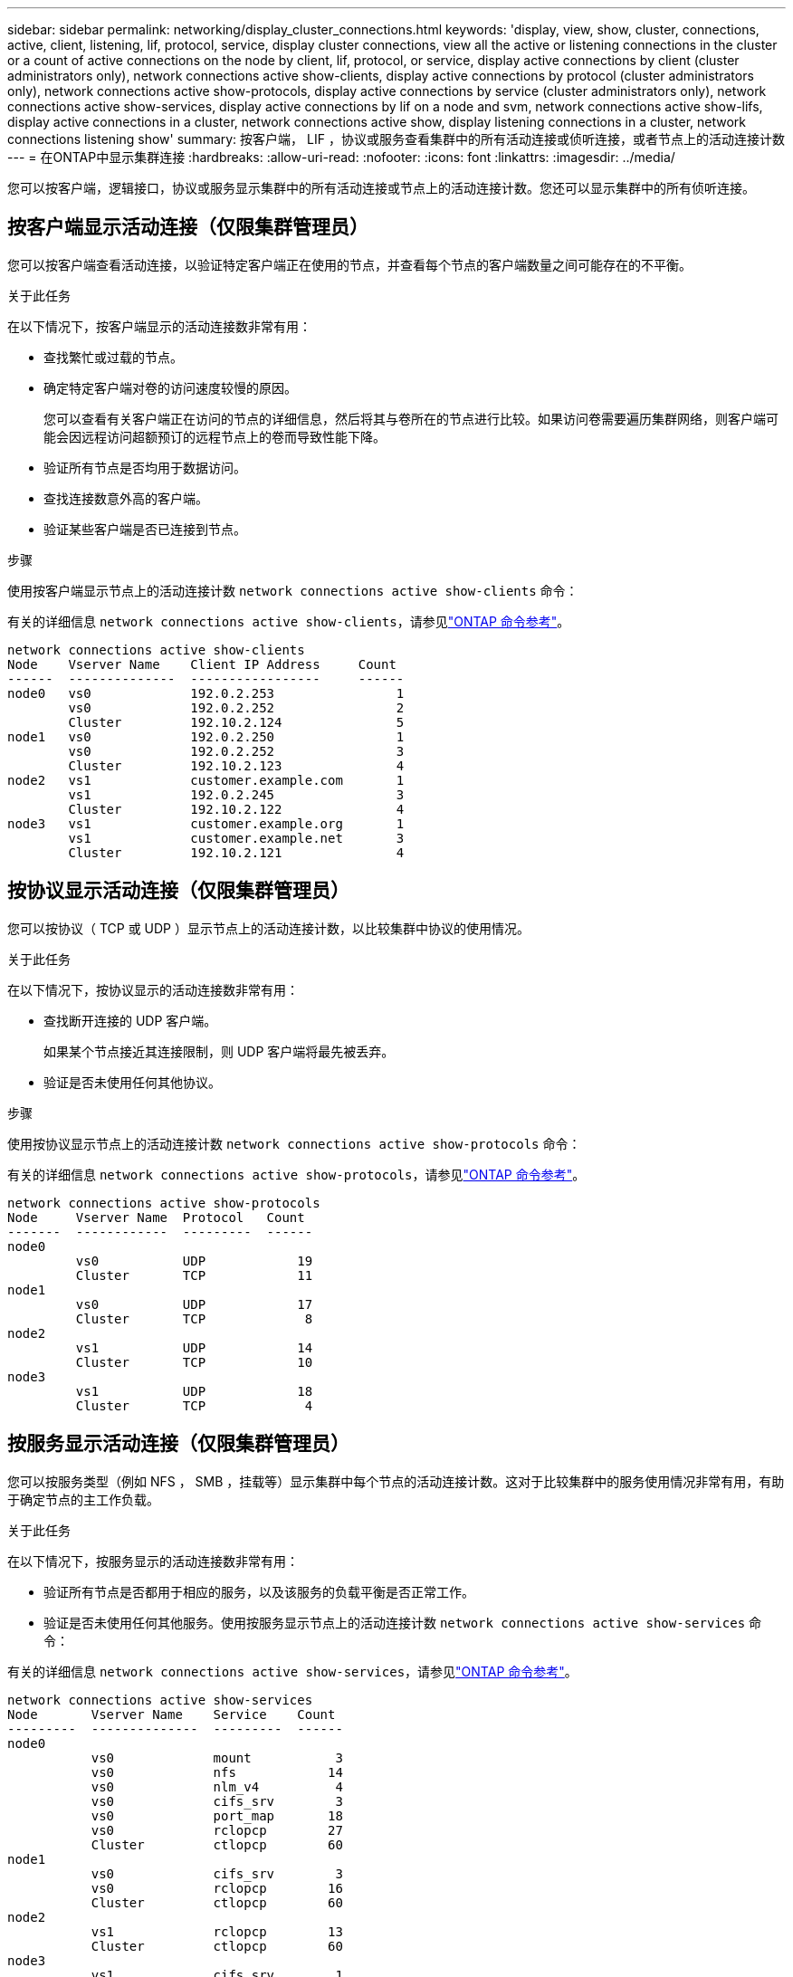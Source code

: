 ---
sidebar: sidebar 
permalink: networking/display_cluster_connections.html 
keywords: 'display, view, show, cluster, connections, active, client, listening, lif, protocol, service, display cluster connections, view all the active or listening connections in the cluster or a count of active connections on the node by client, lif, protocol, or service, display active connections by client (cluster administrators only), network connections active show-clients, display active connections by protocol (cluster administrators only), network connections active show-protocols, display active connections by service (cluster administrators only), network connections active show-services, display active connections by lif on a node and svm, network connections active show-lifs, display active connections in a cluster, network connections active show, display listening connections in a cluster, network connections listening show' 
summary: 按客户端， LIF ，协议或服务查看集群中的所有活动连接或侦听连接，或者节点上的活动连接计数 
---
= 在ONTAP中显示集群连接
:hardbreaks:
:allow-uri-read: 
:nofooter: 
:icons: font
:linkattrs: 
:imagesdir: ../media/


[role="lead"]
您可以按客户端，逻辑接口，协议或服务显示集群中的所有活动连接或节点上的活动连接计数。您还可以显示集群中的所有侦听连接。



== 按客户端显示活动连接（仅限集群管理员）

您可以按客户端查看活动连接，以验证特定客户端正在使用的节点，并查看每个节点的客户端数量之间可能存在的不平衡。

.关于此任务
在以下情况下，按客户端显示的活动连接数非常有用：

* 查找繁忙或过载的节点。
* 确定特定客户端对卷的访问速度较慢的原因。
+
您可以查看有关客户端正在访问的节点的详细信息，然后将其与卷所在的节点进行比较。如果访问卷需要遍历集群网络，则客户端可能会因远程访问超额预订的远程节点上的卷而导致性能下降。

* 验证所有节点是否均用于数据访问。
* 查找连接数意外高的客户端。
* 验证某些客户端是否已连接到节点。


.步骤
使用按客户端显示节点上的活动连接计数 `network connections active show-clients` 命令：

有关的详细信息 `network connections active show-clients`，请参见link:http://docs.netapp.com/us-en/ontap-cli/network-connections-active-show-clients.html["ONTAP 命令参考"^]。

....
network connections active show-clients
Node    Vserver Name    Client IP Address     Count
------  --------------  -----------------     ------
node0   vs0             192.0.2.253                1
        vs0             192.0.2.252                2
        Cluster         192.10.2.124               5
node1   vs0             192.0.2.250                1
        vs0             192.0.2.252                3
        Cluster         192.10.2.123               4
node2   vs1             customer.example.com       1
        vs1             192.0.2.245                3
        Cluster         192.10.2.122               4
node3   vs1             customer.example.org       1
        vs1             customer.example.net       3
        Cluster         192.10.2.121               4
....


== 按协议显示活动连接（仅限集群管理员）

您可以按协议（ TCP 或 UDP ）显示节点上的活动连接计数，以比较集群中协议的使用情况。

.关于此任务
在以下情况下，按协议显示的活动连接数非常有用：

* 查找断开连接的 UDP 客户端。
+
如果某个节点接近其连接限制，则 UDP 客户端将最先被丢弃。

* 验证是否未使用任何其他协议。


.步骤
使用按协议显示节点上的活动连接计数 `network connections active show-protocols` 命令：

有关的详细信息 `network connections active show-protocols`，请参见link:https://docs.netapp.com/us-en/ontap-cli/network-connections-active-show-protocols.html["ONTAP 命令参考"^]。

....
network connections active show-protocols
Node     Vserver Name  Protocol   Count
-------  ------------  ---------  ------
node0
         vs0           UDP            19
         Cluster       TCP            11
node1
         vs0           UDP            17
         Cluster       TCP             8
node2
         vs1           UDP            14
         Cluster       TCP            10
node3
         vs1           UDP            18
         Cluster       TCP             4
....


== 按服务显示活动连接（仅限集群管理员）

您可以按服务类型（例如 NFS ， SMB ，挂载等）显示集群中每个节点的活动连接计数。这对于比较集群中的服务使用情况非常有用，有助于确定节点的主工作负载。

.关于此任务
在以下情况下，按服务显示的活动连接数非常有用：

* 验证所有节点是否都用于相应的服务，以及该服务的负载平衡是否正常工作。
* 验证是否未使用任何其他服务。使用按服务显示节点上的活动连接计数 `network connections active show-services` 命令：


有关的详细信息 `network connections active show-services`，请参见link:https://docs.netapp.com/us-en/ontap-cli/network-connections-active-show-services.html["ONTAP 命令参考"^]。

....
network connections active show-services
Node       Vserver Name    Service    Count
---------  --------------  ---------  ------
node0
           vs0             mount           3
           vs0             nfs            14
           vs0             nlm_v4          4
           vs0             cifs_srv        3
           vs0             port_map       18
           vs0             rclopcp        27
           Cluster         ctlopcp        60
node1
           vs0             cifs_srv        3
           vs0             rclopcp        16
           Cluster         ctlopcp        60
node2
           vs1             rclopcp        13
           Cluster         ctlopcp        60
node3
           vs1             cifs_srv        1
           vs1             rclopcp        17
           Cluster         ctlopcp        60
....


== 按 LIF 显示节点和 SVM 上的活动连接

您可以按节点和 Storage Virtual Machine （ SVM ）显示每个 LIF 的活动连接计数，以查看集群中 LIF 之间的连接不平衡。

.关于此任务
在以下情况下，按 LIF 显示的活动连接数非常有用：

* 通过比较每个 LIF 上的连接数来查找过载的 LIF 。
* 验证 DNS 负载平衡是否适用于所有数据 LIF 。
* 比较与各种 SVM 的连接数以查找使用量最多的 SVM 。


.步骤
使用按SVM和节点显示每个LIF的活动连接数 `network connections active show-lifs` 命令：

有关的详细信息 `network connections active show-lifs`，请参见link:https://docs.netapp.com/us-en/ontap-cli/network-connections-active-show-lifs.html["ONTAP 命令参考"^]。

....
network connections active show-lifs
Node      Vserver Name  Interface Name  Count
--------  ------------  --------------- ------
node0
          vs0           datalif1             3
          Cluster       node0_clus_1         6
          Cluster       node0_clus_2         5
node1
          vs0           datalif2             3
          Cluster       node1_clus_1         3
          Cluster       node1_clus_2         5
node2
          vs1           datalif2             1
          Cluster       node2_clus_1         5
          Cluster       node2_clus_2         3
node3
          vs1           datalif1             1
          Cluster       node3_clus_1         2
          Cluster       node3_clus_2         2
....


== 显示集群中的活动连接

您可以显示有关集群中活动连接的信息，以查看各个连接使用的 LIF ，端口，远程主机，服务， Storage Virtual Machine （ SVM ）和协议。

.关于此任务
在以下情况下，查看集群中的活动连接非常有用：

* 验证各个客户端是否在正确的节点上使用了正确的协议和服务。
* 如果客户端在使用节点，协议和服务的特定组合访问数据时遇到问题，您可以使用此命令查找类似的客户端以进行配置或数据包跟踪比较。


.步骤
使用显示集群中的活动连接 `network connections active show` 命令：

有关的详细信息 `network connections active show`，请参见link:https://docs.netapp.com/us-en/ontap-cli/network-connections-active-show.html["ONTAP 命令参考"^]。

以下命令显示节点 node1 上的活动连接：

....
network connections active show -node node1
Vserver  Interface           Remote
Name     Name:Local Port     Host:Port           Protocol/Service
-------  ------------------  ------------------  ----------------
Node: node1
Cluster  node1_clus_1:50297  192.0.2.253:7700    TCP/ctlopcp
Cluster  node1_clus_1:13387  192.0.2.253:7700    TCP/ctlopcp
Cluster  node1_clus_1:8340   192.0.2.252:7700    TCP/ctlopcp
Cluster  node1_clus_1:42766  192.0.2.252:7700    TCP/ctlopcp
Cluster  node1_clus_1:36119  192.0.2.250:7700    TCP/ctlopcp
vs1      data1:111           host1.aa.com:10741  UDP/port-map
vs3      data2:111           host1.aa.com:10741  UDP/port-map
vs1      data1:111           host1.aa.com:12017  UDP/port-map
vs3      data2:111           host1.aa.com:12017  UDP/port-map
....
以下命令显示 SVM vs1 上的活动连接：

....
network connections active show -vserver vs1
Vserver  Interface           Remote
Name     Name:Local Port     Host:Port           Protocol/Service
-------  ------------------  ------------------  ----------------
Node: node1
vs1      data1:111           host1.aa.com:10741  UDP/port-map
vs1      data1:111           host1.aa.com:12017  UDP/port-map
....


== 显示集群中的侦听连接

您可以显示集群中侦听连接的信息，以查看接受给定协议和服务连接的 LIF 和端口。

.关于此任务
在以下情况下，查看集群中的侦听连接非常有用：

* 如果客户端与 LIF 的连接始终失败，请验证所需的协议或服务是否正在侦听 LIF 。
* 如果通过另一节点上的 LIF 对某个节点上的卷进行远程数据访问失败，请验证是否在每个集群 LIF 上打开了 UDP/rclopcp 侦听器。
* 如果同一集群中的两个节点之间的 SnapMirror 传输失败，验证是否在每个集群 LIF 上打开了 UDP/rclopcp 侦听器。
* 如果不同集群中两个节点之间的 SnapMirror 传输失败，请验证是否在每个集群间 LIF 上打开了 tcp/ctlopcp 侦听器。


.步骤
使用显示每个节点的侦听连接 `network connections listening show` 命令：

....
network connections listening show
Vserver Name     Interface Name:Local Port        Protocol/Service
---------------- -------------------------------  ----------------
Node: node0
Cluster          node0_clus_1:7700                TCP/ctlopcp
vs1              data1:4049                       UDP/unknown
vs1              data1:111                        TCP/port-map
vs1              data1:111                        UDP/port-map
vs1              data1:4046                       TCP/sm
vs1              data1:4046                       UDP/sm
vs1              data1:4045                       TCP/nlm-v4
vs1              data1:4045                       UDP/nlm-v4
vs1              data1:2049                       TCP/nfs
vs1              data1:2049                       UDP/nfs
vs1              data1:635                        TCP/mount
vs1              data1:635                        UDP/mount
Cluster          node0_clus_2:7700                TCP/ctlopcp
....